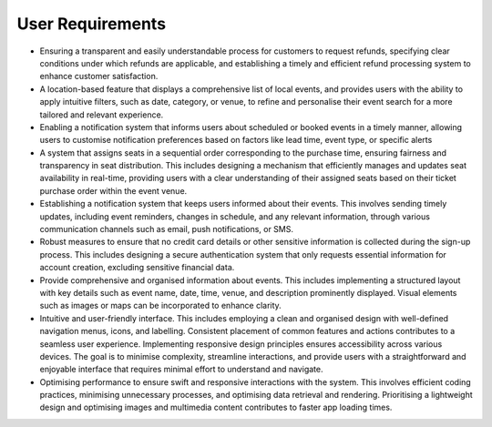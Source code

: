 User Requirements
=====

* Ensuring a transparent and easily understandable process for customers to request refunds, specifying clear conditions under which refunds are applicable, and establishing a timely and efficient refund processing system to enhance customer satisfaction.
* A location-based feature that displays a comprehensive list of local events, and provides users with the ability to apply intuitive filters, such as date, category, or venue, to refine and personalise their event search for a more tailored and relevant experience.
* Enabling a notification system that informs users about scheduled or booked events in a timely manner, allowing users to customise notification preferences based on factors like lead time, event type, or specific alerts
* A system that assigns seats in a sequential order corresponding to the purchase time, ensuring fairness and transparency in seat distribution. This includes designing a mechanism that efficiently manages and updates seat availability in real-time, providing users with a clear understanding of their assigned seats based on their ticket purchase order within the event venue.
* Establishing a notification system that keeps users informed about their events. This involves sending timely updates, including event reminders, changes in schedule, and any relevant information, through various communication channels such as email, push notifications, or SMS.
* Robust measures to ensure that no credit card details or other sensitive information is collected during the sign-up process. This includes designing a secure authentication system that only requests essential information for account creation, excluding sensitive financial data.
* Provide comprehensive and organised information about events. This includes implementing a structured layout with key details such as event name, date, time, venue, and description prominently displayed. Visual elements such as images or maps can be incorporated to enhance clarity.
* Intuitive and user-friendly interface. This includes employing a clean and organised design with well-defined navigation menus, icons, and labelling. Consistent placement of common features and actions contributes to a seamless user experience. Implementing responsive design principles ensures accessibility across various devices. The goal is to minimise complexity, streamline interactions, and provide users with a straightforward and enjoyable interface that requires minimal effort to understand and navigate.
* Optimising performance to ensure swift and responsive interactions with the system. This involves efficient coding practices, minimising unnecessary processes, and optimising data retrieval and rendering. Prioritising a lightweight design and optimising images and multimedia content contributes to faster app loading times.
